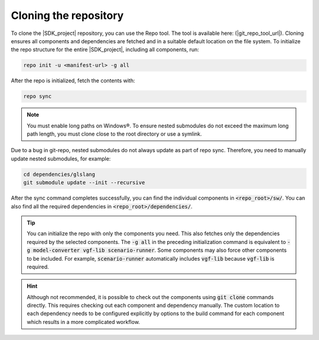 Cloning the repository
======================

To clone the |SDK_project| repository, you can use the Repo tool. The tool is available here: (|git_repo_tool_url|).
Cloning ensures all components and dependencies are fetched and in a suitable default location on the
file system. To initialize the repo structure for the entire |SDK_project|, including all components, run:

.. code-block:: bash

    repo init -u <manifest-url> -g all

After the repo is initialized, fetch the contents with:

.. code-block:: bash

    repo sync

.. note::
    You must enable long paths on Windows®. To ensure nested submodules do not exceed the maximum long path
    length, you must clone close to the root directory or use a symlink.

Due to a bug in git-repo, nested submodules do not always update as part of repo sync. Therefore, you need
to manually update nested submodules, for example:

.. code-block:: bash

    cd dependencies/glslang
    git submodule update --init --recursive

After the sync command completes successfully, you can find the individual components in :code:`<repo_root>/sw/`.
You can also find all the required dependencies in :code:`<repo_root>/dependencies/`.

.. tip::
    You can initialize the repo with only the components you need. This also fetches only the dependencies
    required by the selected components. The :code:`-g all` in the preceding initialization command is equivalent
    to :code:`-g model-converter vgf-lib scenario-runner`. Some components may also force other components
    to be included. For example, :code:`scenario-runner` automatically includes :code:`vgf-lib` because :code:`vgf-lib`
    is required.

.. hint::
    Although not recommended, it is possible to check out the components using :code:`git clone` commands directly.
    This requires checking out each component and dependency manually. The custom location to each dependency needs
    to be configured explicitly by options to the build command for each component which results in a more complicated
    workflow.
